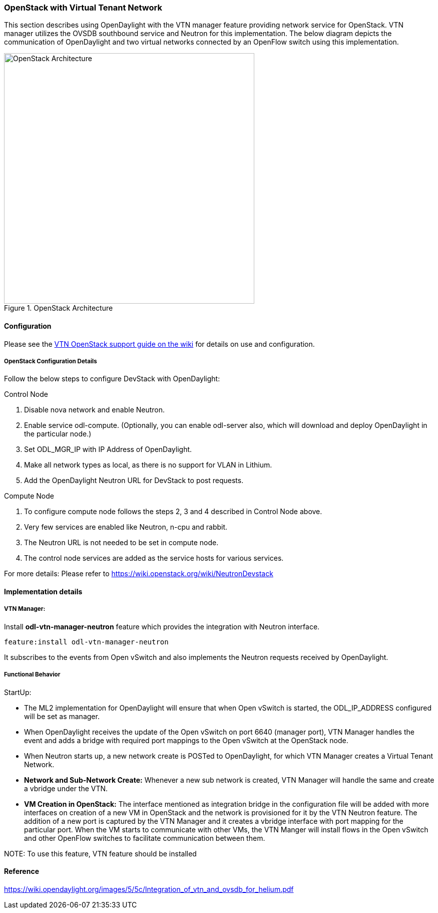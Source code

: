=== OpenStack with Virtual Tenant Network
This section describes using OpenDaylight with the VTN manager feature providing network service for OpenStack. VTN manager utilizes the OVSDB southbound service and Neutron for this implementation. The below diagram depicts the communication of OpenDaylight and two virtual networks connected by an OpenFlow switch using this implementation.

.OpenStack Architecture
image::vtn/OpenStackDeveloperGuide.png["OpenStack Architecture",width=500]

==== Configuration
Please see the https://wiki.opendaylight.org/view/Release/Lithium/VTN/User_Guide/OpenStack_Support[VTN OpenStack support guide on the wiki] for details on use and configuration.

===== OpenStack Configuration  Details
Follow the below steps to configure DevStack with OpenDaylight:

.Control Node
. Disable nova network and enable Neutron.
. Enable service odl-compute. (Optionally, you can enable odl-server also, which will download and deploy OpenDaylight in the particular node.)
. Set ODL_MGR_IP with IP Address of OpenDaylight.
. Make all network types as local, as there is no support for VLAN in Lithium.
. Add the OpenDaylight Neutron URL for DevStack to post requests.

.Compute Node
. To configure compute node follows the steps 2, 3 and 4 described in Control Node above.
. Very few services are enabled like Neutron, n-cpu and rabbit.
. The Neutron URL is not needed to be set in compute node.
. The control node services are added as the service hosts for various services.

For more details: Please refer to https://wiki.openstack.org/wiki/NeutronDevstack

==== Implementation details

===== VTN Manager:
Install *odl-vtn-manager-neutron* feature which provides the integration with Neutron interface.

 feature:install odl-vtn-manager-neutron

It subscribes to the events from Open vSwitch and also implements the Neutron requests received by OpenDaylight.

===== Functional Behavior

.StartUp:
* The ML2 implementation for OpenDaylight will ensure that when Open vSwitch is started, the ODL_IP_ADDRESS configured will be set as manager.
* When OpenDaylight receives the update of the Open vSwitch on port 6640 (manager port), VTN Manager handles the event and adds a bridge with required port mappings to the Open vSwitch at the OpenStack node.
* When Neutron starts up, a new network create is POSTed to OpenDaylight, for which VTN Manager creates a Virtual Tenant Network.
* *Network and Sub-Network Create:* Whenever a new sub network is created, VTN Manager will handle the same and create a vbridge under the VTN.
* *VM Creation in OpenStack:* The interface mentioned as integration bridge in the configuration file will be added with more interfaces on creation of a new VM in OpenStack and the network is provisioned for it by the VTN Neutron feature. The addition of a new port is captured by the VTN Manager and it creates a vbridge interface with port mapping for the particular port. When the VM starts to communicate with other VMs, the VTN Manger will install flows in the Open vSwitch and other OpenFlow switches to facilitate communication between them.

NOTE:
  To use this feature, VTN feature should be installed

==== Reference

https://wiki.opendaylight.org/images/5/5c/Integration_of_vtn_and_ovsdb_for_helium.pdf
